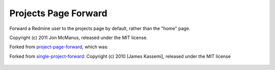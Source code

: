 Projects Page Forward
=====================

Forward a Redmine user to the projects page by default, rather than the "home" page.

Copyright (c) 2011 Jon McManus, released under the MIT license.

Forked from `project-page-forward`_, which was:

Forked from `single-project-forward`_: Copyright (c) 2010 [James Kassemi], released under the MIT license

 .. _`single-project-forward`: https://github.com/jkassemi/single-project-forward

 .. _`project-page-forward`: https://github.com/jmcb/overview-view-page-forward
